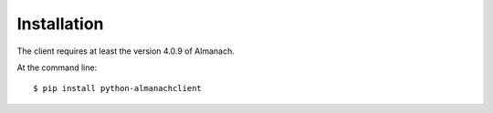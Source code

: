 ============
Installation
============

The client requires at least the version 4.0.9 of Almanach.

At the command line::

    $ pip install python-almanachclient

